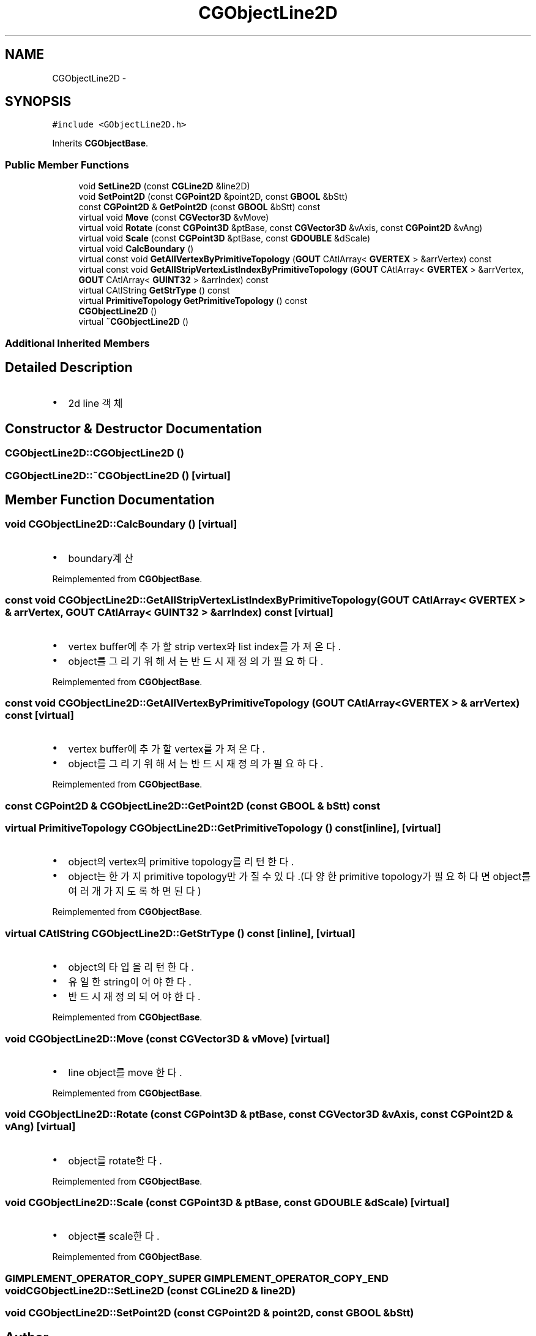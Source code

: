 .TH "CGObjectLine2D" 3 "Sat Dec 26 2015" "Version v0.1" "GEngine" \" -*- nroff -*-
.ad l
.nh
.SH NAME
CGObjectLine2D \- 
.SH SYNOPSIS
.br
.PP
.PP
\fC#include <GObjectLine2D\&.h>\fP
.PP
Inherits \fBCGObjectBase\fP\&.
.SS "Public Member Functions"

.in +1c
.ti -1c
.RI "void \fBSetLine2D\fP (const \fBCGLine2D\fP &line2D)"
.br
.ti -1c
.RI "void \fBSetPoint2D\fP (const \fBCGPoint2D\fP &point2D, const \fBGBOOL\fP &bStt)"
.br
.ti -1c
.RI "const \fBCGPoint2D\fP & \fBGetPoint2D\fP (const \fBGBOOL\fP &bStt) const "
.br
.ti -1c
.RI "virtual void \fBMove\fP (const \fBCGVector3D\fP &vMove)"
.br
.ti -1c
.RI "virtual void \fBRotate\fP (const \fBCGPoint3D\fP &ptBase, const \fBCGVector3D\fP &vAxis, const \fBCGPoint2D\fP &vAng)"
.br
.ti -1c
.RI "virtual void \fBScale\fP (const \fBCGPoint3D\fP &ptBase, const \fBGDOUBLE\fP &dScale)"
.br
.ti -1c
.RI "virtual void \fBCalcBoundary\fP ()"
.br
.ti -1c
.RI "virtual const void \fBGetAllVertexByPrimitiveTopology\fP (\fBGOUT\fP CAtlArray< \fBGVERTEX\fP > &arrVertex) const "
.br
.ti -1c
.RI "virtual const void \fBGetAllStripVertexListIndexByPrimitiveTopology\fP (\fBGOUT\fP CAtlArray< \fBGVERTEX\fP > &arrVertex, \fBGOUT\fP CAtlArray< \fBGUINT32\fP > &arrIndex) const "
.br
.ti -1c
.RI "virtual CAtlString \fBGetStrType\fP () const "
.br
.ti -1c
.RI "virtual \fBPrimitiveTopology\fP \fBGetPrimitiveTopology\fP () const "
.br
.ti -1c
.RI "\fBCGObjectLine2D\fP ()"
.br
.ti -1c
.RI "virtual \fB~CGObjectLine2D\fP ()"
.br
.in -1c
.SS "Additional Inherited Members"
.SH "Detailed Description"
.PP 

.IP "\(bu" 2
2d line 객체 
.PP

.SH "Constructor & Destructor Documentation"
.PP 
.SS "CGObjectLine2D::CGObjectLine2D ()"

.SS "CGObjectLine2D::~CGObjectLine2D ()\fC [virtual]\fP"

.SH "Member Function Documentation"
.PP 
.SS "void CGObjectLine2D::CalcBoundary ()\fC [virtual]\fP"

.IP "\(bu" 2
boundary계산 
.PP

.PP
Reimplemented from \fBCGObjectBase\fP\&.
.SS "const void CGObjectLine2D::GetAllStripVertexListIndexByPrimitiveTopology (\fBGOUT\fP CAtlArray< \fBGVERTEX\fP > & arrVertex, \fBGOUT\fP CAtlArray< \fBGUINT32\fP > & arrIndex) const\fC [virtual]\fP"

.IP "\(bu" 2
vertex buffer에 추가할 strip vertex와 list index를 가져온다\&.
.IP "\(bu" 2
object를 그리기 위해서는 반드시 재정의가 필요하다\&. 
.PP

.PP
Reimplemented from \fBCGObjectBase\fP\&.
.SS "const void CGObjectLine2D::GetAllVertexByPrimitiveTopology (\fBGOUT\fP CAtlArray< \fBGVERTEX\fP > & arrVertex) const\fC [virtual]\fP"

.IP "\(bu" 2
vertex buffer에 추가할 vertex를 가져온다\&.
.IP "\(bu" 2
object를 그리기 위해서는 반드시 재정의가 필요하다\&. 
.PP

.PP
Reimplemented from \fBCGObjectBase\fP\&.
.SS "const \fBCGPoint2D\fP & CGObjectLine2D::GetPoint2D (const \fBGBOOL\fP & bStt) const"

.SS "virtual \fBPrimitiveTopology\fP CGObjectLine2D::GetPrimitiveTopology () const\fC [inline]\fP, \fC [virtual]\fP"

.IP "\(bu" 2
object의 vertex의 primitive topology를 리턴한다\&.
.IP "\(bu" 2
object는 한가지 primitive topology만 가질 수 있다\&.(다양한 primitive topology가 필요하다면 object를 여러개 가지도록 하면 된다) 
.PP

.PP
Reimplemented from \fBCGObjectBase\fP\&.
.SS "virtual CAtlString CGObjectLine2D::GetStrType () const\fC [inline]\fP, \fC [virtual]\fP"

.IP "\(bu" 2
object의 타입을 리턴한다\&.
.IP "\(bu" 2
유일한 string이어야 한다\&.
.IP "\(bu" 2
반드시 재정의 되어야 한다\&. 
.PP

.PP
Reimplemented from \fBCGObjectBase\fP\&.
.SS "void CGObjectLine2D::Move (const \fBCGVector3D\fP & vMove)\fC [virtual]\fP"

.IP "\(bu" 2
line object를 move 한다\&. 
.PP

.PP
Reimplemented from \fBCGObjectBase\fP\&.
.SS "void CGObjectLine2D::Rotate (const \fBCGPoint3D\fP & ptBase, const \fBCGVector3D\fP & vAxis, const \fBCGPoint2D\fP & vAng)\fC [virtual]\fP"

.IP "\(bu" 2
object를 rotate한다\&. 
.PP

.PP
Reimplemented from \fBCGObjectBase\fP\&.
.SS "void CGObjectLine2D::Scale (const \fBCGPoint3D\fP & ptBase, const \fBGDOUBLE\fP & dScale)\fC [virtual]\fP"

.IP "\(bu" 2
object를 scale한다\&. 
.PP

.PP
Reimplemented from \fBCGObjectBase\fP\&.
.SS "\fBGIMPLEMENT_OPERATOR_COPY_SUPER\fP \fBGIMPLEMENT_OPERATOR_COPY_END\fP void CGObjectLine2D::SetLine2D (const \fBCGLine2D\fP & line2D)"

.SS "void CGObjectLine2D::SetPoint2D (const \fBCGPoint2D\fP & point2D, const \fBGBOOL\fP & bStt)"


.SH "Author"
.PP 
Generated automatically by Doxygen for GEngine from the source code\&.
